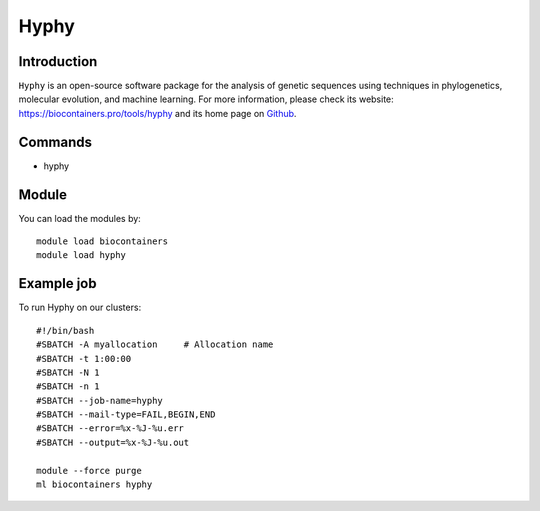 .. _backbone-label:

Hyphy
==============================

Introduction
~~~~~~~~
``Hyphy`` is an open-source software package for the analysis of genetic sequences using techniques in phylogenetics, molecular evolution, and machine learning. For more information, please check its website: https://biocontainers.pro/tools/hyphy and its home page on `Github`_.

Commands
~~~~~~~
- hyphy

Module
~~~~~~~~
You can load the modules by::
    
    module load biocontainers
    module load hyphy

Example job
~~~~~
To run Hyphy on our clusters::

    #!/bin/bash
    #SBATCH -A myallocation     # Allocation name 
    #SBATCH -t 1:00:00
    #SBATCH -N 1
    #SBATCH -n 1
    #SBATCH --job-name=hyphy
    #SBATCH --mail-type=FAIL,BEGIN,END
    #SBATCH --error=%x-%J-%u.err
    #SBATCH --output=%x-%J-%u.out

    module --force purge
    ml biocontainers hyphy

.. _Github: https://github.com/veg/hyphy